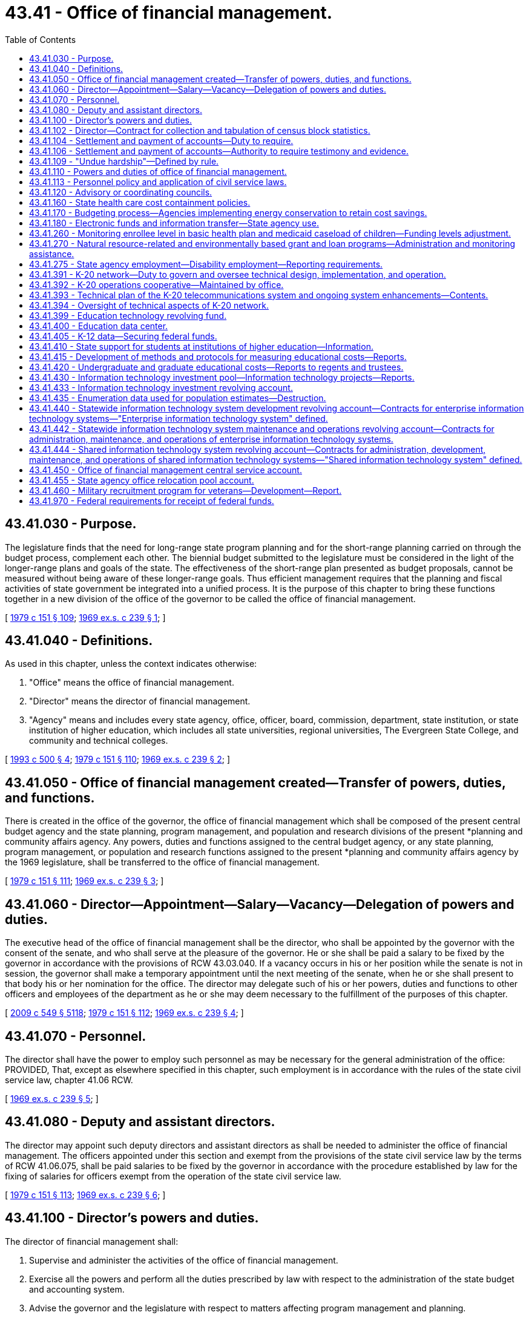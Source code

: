 = 43.41 - Office of financial management.
:toc:

== 43.41.030 - Purpose.
The legislature finds that the need for long-range state program planning and for the short-range planning carried on through the budget process, complement each other. The biennial budget submitted to the legislature must be considered in the light of the longer-range plans and goals of the state. The effectiveness of the short-range plan presented as budget proposals, cannot be measured without being aware of these longer-range goals. Thus efficient management requires that the planning and fiscal activities of state government be integrated into a unified process. It is the purpose of this chapter to bring these functions together in a new division of the office of the governor to be called the office of financial management.

[ http://leg.wa.gov/CodeReviser/documents/sessionlaw/1979c151.pdf?cite=1979%20c%20151%20§%20109[1979 c 151 § 109]; http://leg.wa.gov/CodeReviser/documents/sessionlaw/1969ex1c239.pdf?cite=1969%20ex.s.%20c%20239%20§%201[1969 ex.s. c 239 § 1]; ]

== 43.41.040 - Definitions.
As used in this chapter, unless the context indicates otherwise:

. "Office" means the office of financial management.

. "Director" means the director of financial management.

. "Agency" means and includes every state agency, office, officer, board, commission, department, state institution, or state institution of higher education, which includes all state universities, regional universities, The Evergreen State College, and community and technical colleges.

[ http://lawfilesext.leg.wa.gov/biennium/1993-94/Pdf/Bills/Session%20Laws/House/1528-S.SL.pdf?cite=1993%20c%20500%20§%204[1993 c 500 § 4]; http://leg.wa.gov/CodeReviser/documents/sessionlaw/1979c151.pdf?cite=1979%20c%20151%20§%20110[1979 c 151 § 110]; http://leg.wa.gov/CodeReviser/documents/sessionlaw/1969ex1c239.pdf?cite=1969%20ex.s.%20c%20239%20§%202[1969 ex.s. c 239 § 2]; ]

== 43.41.050 - Office of financial management created—Transfer of powers, duties, and functions.
There is created in the office of the governor, the office of financial management which shall be composed of the present central budget agency and the state planning, program management, and population and research divisions of the present *planning and community affairs agency. Any powers, duties and functions assigned to the central budget agency, or any state planning, program management, or population and research functions assigned to the present *planning and community affairs agency by the 1969 legislature, shall be transferred to the office of financial management.

[ http://leg.wa.gov/CodeReviser/documents/sessionlaw/1979c151.pdf?cite=1979%20c%20151%20§%20111[1979 c 151 § 111]; http://leg.wa.gov/CodeReviser/documents/sessionlaw/1969ex1c239.pdf?cite=1969%20ex.s.%20c%20239%20§%203[1969 ex.s. c 239 § 3]; ]

== 43.41.060 - Director—Appointment—Salary—Vacancy—Delegation of powers and duties.
The executive head of the office of financial management shall be the director, who shall be appointed by the governor with the consent of the senate, and who shall serve at the pleasure of the governor. He or she shall be paid a salary to be fixed by the governor in accordance with the provisions of RCW 43.03.040. If a vacancy occurs in his or her position while the senate is not in session, the governor shall make a temporary appointment until the next meeting of the senate, when he or she shall present to that body his or her nomination for the office. The director may delegate such of his or her powers, duties and functions to other officers and employees of the department as he or she may deem necessary to the fulfillment of the purposes of this chapter.

[ http://lawfilesext.leg.wa.gov/biennium/2009-10/Pdf/Bills/Session%20Laws/Senate/5038.SL.pdf?cite=2009%20c%20549%20§%205118[2009 c 549 § 5118]; http://leg.wa.gov/CodeReviser/documents/sessionlaw/1979c151.pdf?cite=1979%20c%20151%20§%20112[1979 c 151 § 112]; http://leg.wa.gov/CodeReviser/documents/sessionlaw/1969ex1c239.pdf?cite=1969%20ex.s.%20c%20239%20§%204[1969 ex.s. c 239 § 4]; ]

== 43.41.070 - Personnel.
The director shall have the power to employ such personnel as may be necessary for the general administration of the office: PROVIDED, That, except as elsewhere specified in this chapter, such employment is in accordance with the rules of the state civil service law, chapter 41.06 RCW.

[ http://leg.wa.gov/CodeReviser/documents/sessionlaw/1969ex1c239.pdf?cite=1969%20ex.s.%20c%20239%20§%205[1969 ex.s. c 239 § 5]; ]

== 43.41.080 - Deputy and assistant directors.
The director may appoint such deputy directors and assistant directors as shall be needed to administer the office of financial management. The officers appointed under this section and exempt from the provisions of the state civil service law by the terms of RCW 41.06.075, shall be paid salaries to be fixed by the governor in accordance with the procedure established by law for the fixing of salaries for officers exempt from the operation of the state civil service law.

[ http://leg.wa.gov/CodeReviser/documents/sessionlaw/1979c151.pdf?cite=1979%20c%20151%20§%20113[1979 c 151 § 113]; http://leg.wa.gov/CodeReviser/documents/sessionlaw/1969ex1c239.pdf?cite=1969%20ex.s.%20c%20239%20§%206[1969 ex.s. c 239 § 6]; ]

== 43.41.100 - Director's powers and duties.
The director of financial management shall:

. Supervise and administer the activities of the office of financial management.

. Exercise all the powers and perform all the duties prescribed by law with respect to the administration of the state budget and accounting system.

. Advise the governor and the legislature with respect to matters affecting program management and planning.

. Make efficiency surveys of all state departments and institutions, and the administrative and business methods pursued therein, examine into the physical needs and industrial activities thereof, and make confidential reports to the governor, recommending necessary betterments, repairs, and the installation of improved and more economical administrative methods, and advising such action as will result in a greater measure of self-support and remedies for inefficient functioning.

The director may enter into contracts on behalf of the state to carry out the purposes of this chapter; he or she may act for the state in the initiation of or participation in any multi-governmental agency program relative to the purposes of this chapter; and he or she may accept gifts and grants, whether such grants be of federal or other funds.

[ http://lawfilesext.leg.wa.gov/biennium/2009-10/Pdf/Bills/Session%20Laws/Senate/5038.SL.pdf?cite=2009%20c%20549%20§%205119[2009 c 549 § 5119]; http://leg.wa.gov/CodeReviser/documents/sessionlaw/1979c151.pdf?cite=1979%20c%20151%20§%20114[1979 c 151 § 114]; http://leg.wa.gov/CodeReviser/documents/sessionlaw/1969ex1c239.pdf?cite=1969%20ex.s.%20c%20239%20§%208[1969 ex.s. c 239 § 8]; ]

== 43.41.102 - Director—Contract for collection and tabulation of census block statistics.
Subject to a specific appropriation for that purpose, the director of financial management is hereby authorized and directed to contract with the United States bureau of census for collection and tabulation of block statistics in any or all cities and towns.

[ http://leg.wa.gov/CodeReviser/documents/sessionlaw/1979c151.pdf?cite=1979%20c%20151%20§%20115[1979 c 151 § 115]; http://leg.wa.gov/CodeReviser/documents/sessionlaw/1977ex1c128.pdf?cite=1977%20ex.s.%20c%20128%20§%205[1977 ex.s. c 128 § 5]; ]

== 43.41.104 - Settlement and payment of accounts—Duty to require.
Upon receipt of information from the state auditor as provided in *RCW 43.09.050(5) as now or hereafter amended, the director of financial management shall require all persons who have received any moneys belonging to the state and have not accounted therefor, to settle their accounts and make payment thereof.

[ http://leg.wa.gov/CodeReviser/documents/sessionlaw/1979c151.pdf?cite=1979%20c%20151%20§%20116[1979 c 151 § 116]; http://leg.wa.gov/CodeReviser/documents/sessionlaw/1977ex1c144.pdf?cite=1977%20ex.s.%20c%20144%20§%2010[1977 ex.s. c 144 § 10]; ]

== 43.41.106 - Settlement and payment of accounts—Authority to require testimony and evidence.
The director of financial management may, in his or her discretion, require any person presenting an account for settlement to be sworn before him or her, and to answer, orally or in writing, as to any facts relating to it.

[ http://lawfilesext.leg.wa.gov/biennium/2009-10/Pdf/Bills/Session%20Laws/Senate/5038.SL.pdf?cite=2009%20c%20549%20§%205120[2009 c 549 § 5120]; http://leg.wa.gov/CodeReviser/documents/sessionlaw/1979c151.pdf?cite=1979%20c%20151%20§%20117[1979 c 151 § 117]; http://leg.wa.gov/CodeReviser/documents/sessionlaw/1977ex1c144.pdf?cite=1977%20ex.s.%20c%20144%20§%2011[1977 ex.s. c 144 § 11]; ]

== 43.41.109 - "Undue hardship"—Defined by rule.
The director of the office of financial management shall by rule establish a definition of "undue hardship" for the purposes of RCW 1.16.050.

[ http://lawfilesext.leg.wa.gov/biennium/2013-14/Pdf/Bills/Session%20Laws/Senate/5173-S.SL.pdf?cite=2014%20c%20168%20§%202[2014 c 168 § 2]; ]

== 43.41.110 - Powers and duties of office of financial management.
The office of financial management shall:

. Provide technical assistance to the governor and the legislature in identifying needs and in planning to meet those needs through state programs and a plan for expenditures.

. Perform the comprehensive planning functions and processes necessary or advisable for state program planning and development, preparation of the budget, inter-departmental and inter-governmental coordination and cooperation, and determination of state capital improvement requirements.

. Provide assistance and coordination to state agencies and departments in their preparation of plans and programs.

. Provide general coordination and review of plans in functional areas of state government as may be necessary for receipt of federal or state funds.

. Participate with other states or subdivisions thereof in interstate planning.

. Encourage educational and research programs that further planning and provide administrative and technical services therefor.

. Carry out the provisions of RCW 43.62.010 through 43.62.050 relating to the state census.

. Be the official state participant in the federal-state cooperative program for local population estimates and as such certify all city and county special censuses to be considered in the allocation of state and federal revenues.

. Be the official state center for processing and dissemination of federal decennial or quinquennial census data in cooperation with other state agencies.

. Be the official state agency certifying annexations, incorporations, or disincorporations to the United States bureau of the census.

. Review all United States bureau of the census population estimates used for federal revenue sharing purposes and provide a liaison for local governments with the United States bureau of the census in adjusting or correcting revenue sharing population estimates.

. Provide fiscal notes depicting the expected fiscal impact of proposed legislation in accordance with chapter 43.88A RCW.

. Be the official state agency to estimate and manage the cash flow of all public funds as provided in chapter 43.88 RCW. To this end, the office shall adopt such rules as are necessary to manage the cash flow of public funds.

[ http://lawfilesext.leg.wa.gov/biennium/2011-12/Pdf/Bills/Session%20Laws/Senate/5931-S.SL.pdf?cite=2011%201st%20sp.s.%20c%2043%20§%20510[2011 1st sp.s. c 43 § 510]; http://lawfilesext.leg.wa.gov/biennium/2001-02/Pdf/Bills/Session%20Laws/House/2352.SL.pdf?cite=2002%20c%20332%20§%2023[2002 c 332 § 23]; http://leg.wa.gov/CodeReviser/documents/sessionlaw/1981ex2c4.pdf?cite=1981%202nd%20ex.s.%20c%204%20§%2013[1981 2nd ex.s. c 4 § 13]; http://leg.wa.gov/CodeReviser/documents/sessionlaw/1979c10.pdf?cite=1979%20c%2010%20§%203[1979 c 10 § 3]; http://leg.wa.gov/CodeReviser/documents/sessionlaw/1977ex1c110.pdf?cite=1977%20ex.s.%20c%20110%20§%204[1977 ex.s. c 110 § 4]; http://leg.wa.gov/CodeReviser/documents/sessionlaw/1977ex1c25.pdf?cite=1977%20ex.s.%20c%2025%20§%206[1977 ex.s. c 25 § 6]; http://leg.wa.gov/CodeReviser/documents/sessionlaw/1969ex1c239.pdf?cite=1969%20ex.s.%20c%20239%20§%2011[1969 ex.s. c 239 § 11]; ]

== 43.41.113 - Personnel policy and application of civil service laws.
. The office of financial management shall direct and supervise the personnel policy and application of the civil service laws, chapter 41.06 RCW.

. The director or the director's designee has the authority and shall perform the functions as prescribed in chapter 41.06 RCW, or as otherwise prescribed by law.

. The director may delegate to any agency the authority to perform administrative and technical personnel activities if the agency requests such authority and the director is satisfied that the agency has the personnel management capabilities to effectively perform the delegated activities. The director shall prescribe standards and guidelines for the performance of delegated activities. If the director determines that an agency is not performing delegated activities within the prescribed standards and guidelines, the director shall withdraw the authority from the agency to perform such activities.

[ http://lawfilesext.leg.wa.gov/biennium/2015-16/Pdf/Bills/Session%20Laws/Senate/5315-S2.SL.pdf?cite=2015%203rd%20sp.s.%20c%201%20§%20321[2015 3rd sp.s. c 1 § 321]; http://lawfilesext.leg.wa.gov/biennium/2011-12/Pdf/Bills/Session%20Laws/Senate/5931-S.SL.pdf?cite=2011%201st%20sp.s.%20c%2043%20§%20430[2011 1st sp.s. c 43 § 430]; ]

== 43.41.120 - Advisory or coordinating councils.
The director or the governor may establish such additional advisory or coordinating councils as may be necessary to carry out the purposes of this chapter. Members of such councils shall serve at the pleasure of the governor. They shall receive no compensation for their services, but shall be reimbursed for travel expenses while engaged in business of the councils in accordance with RCW 43.03.050 and 43.03.060 as now existing or hereafter amended.

[ 1975-'76 2nd ex.s. c 34 § 114; http://leg.wa.gov/CodeReviser/documents/sessionlaw/1969ex1c239.pdf?cite=1969%20ex.s.%20c%20239%20§%2012[1969 ex.s. c 239 § 12]; ]

== 43.41.160 - State health care cost containment policies.
. It is the purpose of this section to ensure implementation and coordination of chapter 70.14 RCW as well as other legislative and executive policies designed to contain the cost of health care that is purchased or provided by the state. In order to achieve that purpose, the director may:

.. Establish within the health care authority a health care cost containment program in cooperation with all state agencies;

.. Implement lawful health care cost containment policies that have been adopted by the legislature or the governor, including appropriation provisos;

.. Coordinate the activities of all state agencies with respect to health care cost containment policies;

.. Study and make recommendations on health care cost containment policies;

.. Monitor and report on the implementation of health care cost containment policies;

.. Appoint a health care cost containment technical advisory committee that represents state agencies that are involved in the direct purchase, funding, or provision of health care; and

.. Engage in other activities necessary to achieve the purposes of this section.

. All state agencies shall cooperate with the director in carrying out the purpose of this section.

[ http://lawfilesext.leg.wa.gov/biennium/2011-12/Pdf/Bills/Session%20Laws/House/1738-S2.SL.pdf?cite=2011%201st%20sp.s.%20c%2015%20§%2070[2011 1st sp.s. c 15 § 70]; http://leg.wa.gov/CodeReviser/documents/sessionlaw/1986c303.pdf?cite=1986%20c%20303%20§%2011[1986 c 303 § 11]; ]

== 43.41.170 - Budgeting process—Agencies implementing energy conservation to retain cost savings.
The office of financial management shall ensure that to the extent possible the budget process shall allow state agencies implementing energy conservation to retain the resulting cost savings for other purposes, including further energy conservation.

[ http://leg.wa.gov/CodeReviser/documents/sessionlaw/1989c11.pdf?cite=1989%20c%2011%20§%2015[1989 c 11 § 15]; http://leg.wa.gov/CodeReviser/documents/sessionlaw/1986c325.pdf?cite=1986%20c%20325%20§%203[1986 c 325 § 3]; ]

== 43.41.180 - Electronic funds and information transfer—State agency use.
. The office of financial management is authorized to approve the use of electronic and other technological means to transfer both funds and information whenever economically feasible, to eliminate paper documentation wherever possible, and to provide greater fiscal responsibility. This authorization includes but is not limited to the authority to approve use of electronic means to transfer payroll, vendor payments, and benefit payments and acceptance of credit cards, debit cards, and other consumer debt instruments for payment of taxes, licenses, and fees. The office of financial management shall adopt rules under RCW 43.41.110(13) to specify the manner in which electronic and other technological means, including credit cards, are available to state agencies.

. No state agency may use electronic or other technological means, including credit cards, without specific continuing authorization from the office of financial management.

[ http://lawfilesext.leg.wa.gov/biennium/1993-94/Pdf/Bills/Session%20Laws/House/1528-S.SL.pdf?cite=1993%20c%20500%20§%202[1993 c 500 § 2]; ]

== 43.41.260 - Monitoring enrollee level in basic health plan and medicaid caseload of children—Funding levels adjustment.
The health care authority and the office of financial management shall together monitor the enrollee level in the basic health plan and the medicaid caseload of children. The office of financial management shall adjust the funding levels by interagency reimbursement of funds between the basic health plan and medicaid and adjust the funding levels for the health care authority to maximize combined enrollment.

[ http://lawfilesext.leg.wa.gov/biennium/2011-12/Pdf/Bills/Session%20Laws/House/1738-S2.SL.pdf?cite=2011%201st%20sp.s.%20c%2015%20§%2071[2011 1st sp.s. c 15 § 71]; http://lawfilesext.leg.wa.gov/biennium/2009-10/Pdf/Bills/Session%20Laws/Senate/5073-S.SL.pdf?cite=2009%20c%20479%20§%2028[2009 c 479 § 28]; http://lawfilesext.leg.wa.gov/biennium/1995-96/Pdf/Bills/Session%20Laws/House/1046-S.SL.pdf?cite=1995%20c%20265%20§%2021[1995 c 265 § 21]; ]

== 43.41.270 - Natural resource-related and environmentally based grant and loan programs—Administration and monitoring assistance.
. The office of financial management shall assist natural resource-related agencies in developing outcome-focused performance measures for administering natural resource-related and environmentally based grant and loan programs. These performance measures are to be used in determining grant eligibility, for program management and performance assessment.

. The office of financial management and the recreation and conservation office shall assist natural resource-related agencies in developing recommendations for a monitoring program to measure outcome-focused performance measures required by this section. The recommendations must be consistent with the framework and coordinated monitoring strategy developed by the monitoring oversight committee established in *RCW 77.85.210.

. Natural resource agencies shall consult with grant or loan recipients including local governments, tribes, nongovernmental organizations, and other interested parties, and report to the office of financial management on the implementation of this section.

. For purposes of this section, "natural resource-related agencies" include the department of ecology, the department of natural resources, the department of fish and wildlife, the state conservation commission, the recreation and conservation funding board, the salmon recovery funding board, and the public works board within the department of commerce.

. For purposes of this section, "natural resource-related environmentally based grant and loan programs" includes the conservation reserve enhancement program; dairy nutrient management grants under chapter 90.64 RCW; state conservation commission water quality grants under chapter 89.08 RCW; coordinated prevention grants, public participation grants, and remedial action grants under RCW 70A.305.190; water pollution control facilities financing under chapter 70A.135 RCW; aquatic lands enhancement grants under RCW 79.105.150; habitat grants under the Washington wildlife and recreation program under RCW 79A.15.040; salmon recovery grants under chapter 77.85 RCW; and the public works trust fund program under chapter 43.155 RCW. The term also includes programs administered by the department of fish and wildlife related to protection or recovery of fish stocks which are funded with moneys from the capital budget.

[ http://lawfilesext.leg.wa.gov/biennium/2019-20/Pdf/Bills/Session%20Laws/House/2246-S.SL.pdf?cite=2020%20c%2020%20§%201050[2020 c 20 § 1050]; http://lawfilesext.leg.wa.gov/biennium/2009-10/Pdf/Bills/Session%20Laws/House/2157-S.SL.pdf?cite=2009%20c%20345%20§%2012[2009 c 345 § 12]; http://lawfilesext.leg.wa.gov/biennium/2007-08/Pdf/Bills/Session%20Laws/Senate/5224-S.SL.pdf?cite=2007%20c%20444%20§%207[2007 c 444 § 7]; http://lawfilesext.leg.wa.gov/biennium/2007-08/Pdf/Bills/Session%20Laws/House/1813.SL.pdf?cite=2007%20c%20241%20§%205[2007 c 241 § 5]; http://lawfilesext.leg.wa.gov/biennium/2001-02/Pdf/Bills/Session%20Laws/House/1785-S.SL.pdf?cite=2001%20c%20227%20§%202[2001 c 227 § 2]; ]

== 43.41.275 - State agency employment—Disability employment—Reporting requirements.
. By January 31st of each year, state agencies employing one hundred or more people must submit the report described in subsection (2) of this section to the human resources director, with copies to the director of the department of social and health services' division of vocational rehabilitation and the governor's disability employment task force.

. The report must include the following information:

.. The number of employees from the previous calendar year;

.. The number of employees classified as individuals with disabilities;

.. The number of employees that separated from the state agency the previous year;

.. The number of employees that were hired by the state agency the previous year;

.. The number of employees hired from the division of vocational rehabilitation services and from the department of the services for the blind the previous year;

.. The number of planned hires for the current year; and

.. Opportunities for internships for the department of social and health services' division of vocational rehabilitation and developmental disabilities administration, and the department of the services for the blind client placement, leading to an entry-level position placement upon successful completion for the current year.

[ http://lawfilesext.leg.wa.gov/biennium/2015-16/Pdf/Bills/Session%20Laws/House/1636-S.SL.pdf?cite=2015%20c%20204%20§%203[2015 c 204 § 3]; ]

== 43.41.391 - K-20 network—Duty to govern and oversee technical design, implementation, and operation.
. The office has the duty to govern and oversee the technical design, implementation, and operation of the K-20 network including, but not limited to, the following duties: Establishment and implementation of K-20 network technical policy, including technical standards and conditions of use; review and approval of network design; and resolving user/provider disputes.

. The office has the following powers and duties:

.. In cooperation with the educational sectors and other interested parties, to establish goals and measurable objectives for the network;

.. To ensure that the goals and measurable objectives of the network are the basis for any decisions or recommendations regarding the technical development and operation of the network;

.. To adopt, modify, and implement policies to facilitate network development, operation, and expansion. Such policies may include but need not be limited to the following issues: Quality of educational services; access to the network by recognized organizations and accredited institutions that deliver educational programming, including public libraries; prioritization of programming within limited resources; prioritization of access to the system and the sharing of technological advances; network security; identification and evaluation of emerging technologies for delivery of educational programs; future expansion or redirection of the system; network fee structures; and costs for the development and operation of the network;

.. To prepare and submit to the governor and the legislature a coordinated budget for network development, operation, and expansion. The budget shall include the director of the consolidated technology services agency's recommendations on (i) any state funding requested for network transport and equipment, distance education facilities and hardware or software specific to the use of the network, and proposed new network end sites, (ii) annual copayments to be charged to public educational sector institutions and other public entities connected to the network, and (iii) charges to nongovernmental entities connected to the network;

.. To adopt and monitor the implementation of a methodology to evaluate the effectiveness of the network in achieving the educational goals and measurable objectives;

.. To establish by rule acceptable use policies governing user eligibility for participation in the K-20 network, acceptable uses of network resources, and procedures for enforcement of such policies. The office shall set forth appropriate procedures for enforcement of acceptable use policies, that may include suspension of network connections and removal of shared equipment for violations of network conditions or policies. The office shall have sole responsibility for the implementation of enforcement procedures relating to technical conditions of use.

[ http://lawfilesext.leg.wa.gov/biennium/2015-16/Pdf/Bills/Session%20Laws/Senate/5315-S2.SL.pdf?cite=2015%203rd%20sp.s.%20c%201%20§%20214[2015 3rd sp.s. c 1 § 214]; http://lawfilesext.leg.wa.gov/biennium/2011-12/Pdf/Bills/Session%20Laws/Senate/5931-S.SL.pdf?cite=2011%201st%20sp.s.%20c%2043%20§%20718[2011 1st sp.s. c 43 § 718]; ]

== 43.41.392 - K-20 operations cooperative—Maintained by office.
The office shall maintain, in consultation with the K-20 network users, the K-20 operations cooperative, which shall be responsible for day-to-day network management, technical network status monitoring, technical problem response coordination, and other duties as agreed to by the office and the educational sectors. Funding for the K-20 operations cooperative shall be provided from the education technology revolving fund under *RCW 43.41A.105.

[ http://lawfilesext.leg.wa.gov/biennium/2011-12/Pdf/Bills/Session%20Laws/Senate/5931-S.SL.pdf?cite=2011%201st%20sp.s.%20c%2043%20§%20719[2011 1st sp.s. c 43 § 719]; ]

== 43.41.393 - Technical plan of the K-20 telecommunications system and ongoing system enhancements—Contents.
The office, in conjunction with the K-20 network users, shall maintain a technical plan of the K-20 telecommunications system and ongoing system enhancements. The office shall ensure that the technical plan adheres to the goals and objectives established under RCW 43.105.054. The technical plan shall provide for:

. A telecommunications backbone connecting educational service districts, the main campuses of public baccalaureate institutions, all of the campuses of public research institutions, and the main campuses of community colleges and technical colleges.

. [Empty]
.. Connection to the K-20 network by entities that include, but need not be limited to: School districts, public higher education off-campus and extension centers, and campuses of community colleges and technical colleges, as prioritized by the chief information officer; (b) distance education facilities and components for entities listed in this subsection and subsection (1) of this section; and (c) connection for independent nonprofit institutions of higher education, provided that:

... The office and each independent nonprofit institution of higher education to be connected agree in writing to terms and conditions of connectivity. The terms and conditions shall ensure, among other things, that the provision of K-20 services does not violate Article VIII, section 5 of the state Constitution and that the institution shall adhere to K-20 network policies; and

... The office determines that inclusion of the independent nonprofit institutions of higher education will not significantly affect the network's eligibility for federal universal service fund discounts or subsidies.

. Subsequent phases may include, but need not be limited to, connections to public libraries, state and local governments, community resource centers, and the private sector.

[ http://lawfilesext.leg.wa.gov/biennium/2017-18/Pdf/Bills/Session%20Laws/House/1107.SL.pdf?cite=2017%20c%2052%20§%2014[2017 c 52 § 14]; http://lawfilesext.leg.wa.gov/biennium/2015-16/Pdf/Bills/Session%20Laws/Senate/5315-S2.SL.pdf?cite=2015%203rd%20sp.s.%20c%201%20§%20215[2015 3rd sp.s. c 1 § 215]; http://lawfilesext.leg.wa.gov/biennium/2011-12/Pdf/Bills/Session%20Laws/Senate/5931-S.SL.pdf?cite=2011%201st%20sp.s.%20c%2043%20§%20720[2011 1st sp.s. c 43 § 720]; ]

== 43.41.394 - Oversight of technical aspects of K-20 network.
. In overseeing the technical aspects of the K-20 network, the office is not intended to duplicate the statutory responsibilities of the student achievement council, the superintendent of public instruction, the state librarian, or the governing boards of the institutions of higher education.

. The office may not interfere in any curriculum or legally offered programming offered over the K-20 network.

. The responsibility to review and approve standards and common specifications for the K-20 network remains the responsibility of the office under *RCW 43.41A.025.

. The coordination of telecommunications planning for the common schools remains the responsibility of the superintendent of public instruction. Except as set forth in *RCW 43.41A.025(2)(f), the office may recommend, but not require, revisions to the superintendent's telecommunications plans.

[ http://lawfilesext.leg.wa.gov/biennium/2011-12/Pdf/Bills/Session%20Laws/House/2483-S2.SL.pdf?cite=2012%20c%20229%20§%20586[2012 c 229 § 586]; http://lawfilesext.leg.wa.gov/biennium/2011-12/Pdf/Bills/Session%20Laws/Senate/5931-S.SL.pdf?cite=2011%201st%20sp.s.%20c%2043%20§%20721[2011 1st sp.s. c 43 § 721]; ]

== 43.41.399 - Education technology revolving fund.
. The education technology revolving fund is created in the custody of the state treasurer. All receipts from billings under subsection (2) of this section must be deposited in the revolving fund. Only the director or the director's designee may authorize expenditures from the fund. The revolving fund shall be used to pay for K-20 network operations, transport, equipment, software, supplies, and services, maintenance and depreciation of on-site data, and shared infrastructure, and other costs incidental to the development, operation, and administration of shared educational information technology services, telecommunications, and systems. The revolving fund shall not be used for the acquisition, maintenance, or operations of local telecommunications infrastructure or the maintenance or depreciation of on-premises video equipment specific to a particular institution or group of institutions.

. The revolving fund and all disbursements from the revolving fund are subject to the allotment procedure under chapter 43.88 RCW, but an appropriation is not required for expenditures. The office shall, subject to the review and approval of the office of financial management, establish and implement a billing structure for network services identified in subsection (1) of this section.

. The office shall charge those public entities connected to the K-20 telecommunications system under RCW 43.41.393 an annual copayment per unit of transport connection as determined by the legislature after consideration of the board's recommendations. This copayment shall be deposited into the revolving fund to be used for the purposes in subsection (1) of this section. It is the intent of the legislature to appropriate to the revolving fund such moneys as necessary to cover the costs for transport, maintenance, and depreciation of data equipment located at the individual public institutions, maintenance and depreciation of the K-20 network backbone, and services provided to the network under RCW 43.41.391.

[ http://lawfilesext.leg.wa.gov/biennium/2015-16/Pdf/Bills/Session%20Laws/Senate/5315-S2.SL.pdf?cite=2015%203rd%20sp.s.%20c%201%20§%20216[2015 3rd sp.s. c 1 § 216]; http://lawfilesext.leg.wa.gov/biennium/2011-12/Pdf/Bills/Session%20Laws/Senate/5931-S.SL.pdf?cite=2011%201st%20sp.s.%20c%2043%20§%20722[2011 1st sp.s. c 43 § 722]; http://lawfilesext.leg.wa.gov/biennium/2003-04/Pdf/Bills/Session%20Laws/House/2459-S.SL.pdf?cite=2004%20c%20276%20§%20910[2004 c 276 § 910]; http://lawfilesext.leg.wa.gov/biennium/1999-00/Pdf/Bills/Session%20Laws/Senate/5789.SL.pdf?cite=1999%20c%20285%20§%2010[1999 c 285 § 10]; http://lawfilesext.leg.wa.gov/biennium/1997-98/Pdf/Bills/Session%20Laws/Senate/6004.SL.pdf?cite=1997%20c%20180%20§%201[1997 c 180 § 1]; ]

== 43.41.400 - Education data center.
. An education data center shall be established in the office of financial management. The education data center shall jointly, with the legislative evaluation and accountability program committee, conduct collaborative analyses of early learning, K-12, and higher education programs and education issues across the P-20 system, which includes the department of children, youth, and families, the superintendent of public instruction, the professional educator standards board, the state board of education, the state board for community and technical colleges, the workforce training and education coordinating board, the student achievement council, public and private nonprofit four-year institutions of higher education, and the employment security department. The education data center shall conduct collaborative analyses under this section with the legislative evaluation and accountability program committee and provide data electronically to the legislative evaluation and accountability program committee, to the extent permitted by state and federal confidentiality requirements. The education data center shall be considered an authorized representative of the state educational agencies in this section under applicable federal and state statutes for purposes of accessing and compiling student record data for research purposes.

. The education data center shall:

.. In consultation with the legislative evaluation and accountability program committee and the agencies and organizations participating in the education data center, identify the critical research and policy questions that are intended to be addressed by the education data center and the data needed to address the questions;

.. Coordinate with other state education agencies to compile and analyze education data, including data on student demographics that is disaggregated by distinct ethnic categories within racial subgroups, and complete P-20 research projects;

.. Collaborate with the legislative evaluation and accountability program committee and the education and fiscal committees of the legislature in identifying the data to be compiled and analyzed to ensure that legislative interests are served;

.. Annually provide to the K-12 data governance group a list of data elements and data quality improvements that are necessary to answer the research and policy questions identified by the education data center and have been identified by the legislative committees in (c) of this subsection. Within three months of receiving the list, the K-12 data governance group shall develop and transmit to the education data center a feasibility analysis of obtaining or improving the data, including the steps required, estimated time frame, and the financial and other resources that would be required. Based on the analysis, the education data center shall submit, if necessary, a recommendation to the legislature regarding any statutory changes or resources that would be needed to collect or improve the data;

.. Monitor and evaluate the education data collection systems of the organizations and agencies represented in the education data center ensuring that data systems are flexible, able to adapt to evolving needs for information, and to the extent feasible and necessary, include data that are needed to conduct the analyses and provide answers to the research and policy questions identified in (a) of this subsection;

.. Track enrollment and outcomes through the public centralized higher education enrollment system;

.. Assist other state educational agencies' collaborative efforts to develop a long-range enrollment plan for higher education including estimates to meet demographic and workforce needs;

.. Provide research that focuses on student transitions within and among the early learning, K-12, and higher education sectors in the P-20 system;

.. Prepare an annual report on the educational and workforce outcomes of youth in and released from institutional education facilities as defined in RCW 28A.190.005, using data disaggregated by age, and by ethnic categories and racial subgroups in accordance with RCW 28A.300.042. The annual report required by this subsection (2)(i) must be provided to the office of the superintendent of public instruction in a manner that is suitable for compliance with RCW 28A.190.110; and

.. Make recommendations to the legislature as necessary to help ensure the goals and objectives of this section and RCW 28A.655.210 and 28A.300.507 are met.

. The department of children, youth, and families, superintendent of public instruction, professional educator standards board, state board of education, state board for community and technical colleges, workforce training and education coordinating board, student achievement council, public four-year institutions of higher education, department of social and health services, and employment security department shall work with the education data center to develop data-sharing and research agreements, consistent with applicable security and confidentiality requirements, to facilitate the work of the center. The education data center shall also develop data-sharing and research agreements with the administrative office of the courts to conduct research on educational and workforce outcomes using data maintained under RCW 13.50.010(12) related to juveniles. Private, nonprofit institutions of higher education that provide programs of education beyond the high school level leading at least to the baccalaureate degree and are accredited by the Northwest association of schools and colleges or their peer accreditation bodies may also develop data-sharing and research agreements with the education data center, consistent with applicable security and confidentiality requirements. The education data center shall make data from collaborative analyses available to the education agencies and institutions that contribute data to the education data center to the extent allowed by federal and state security and confidentiality requirements applicable to the data of each contributing agency or institution.

[ http://lawfilesext.leg.wa.gov/biennium/2021-22/Pdf/Bills/Session%20Laws/House/1295-S2.SL.pdf?cite=2021%20c%20164%20§%2015[2021 c 164 § 15]; http://lawfilesext.leg.wa.gov/biennium/2017-18/Pdf/Bills/Session%20Laws/House/1661-S2.SL.pdf?cite=2017%203rd%20sp.s.%20c%206%20§%20223[2017 3rd sp.s. c 6 § 223]; http://lawfilesext.leg.wa.gov/biennium/2015-16/Pdf/Bills/Session%20Laws/House/1541-S4.SL.pdf?cite=2016%20c%2072%20§%20108[2016 c 72 § 108]; http://lawfilesext.leg.wa.gov/biennium/2011-12/Pdf/Bills/Session%20Laws/House/2483-S2.SL.pdf?cite=2012%20c%20229%20§%20585[2012 c 229 § 585]; http://lawfilesext.leg.wa.gov/biennium/2009-10/Pdf/Bills/Session%20Laws/House/2261-S.SL.pdf?cite=2009%20c%20548%20§%20201[2009 c 548 § 201]; http://lawfilesext.leg.wa.gov/biennium/2007-08/Pdf/Bills/Session%20Laws/Senate/5843-S2.SL.pdf?cite=2007%20c%20401%20§%203[2007 c 401 § 3]; ]

== 43.41.405 - K-12 data—Securing federal funds.
The education data center and the superintendent of public instruction shall take all actions necessary to secure federal funds to implement RCW 43.41.400, 28A.655.210, and 28A.300.507.

[ http://lawfilesext.leg.wa.gov/biennium/2009-10/Pdf/Bills/Session%20Laws/House/2261-S.SL.pdf?cite=2009%20c%20548%20§%20204[2009 c 548 § 204]; ]

== 43.41.410 - State support for students at institutions of higher education—Information.
The education data center in consultation with institutions of higher education as defined in RCW 28B.10.016 shall annually develop information on the approximate amount of state support that students receive. For students at state-supported colleges and universities, the information must include the approximate level of support received by students in each tuition category. That information may include consideration of the following: Expenditures included in the educational cost formula; revenue forgiven from waived tuition and fees; state-funded financial aid awarded to students at public institutions; and all or a portion of appropriated amounts not reflected in the educational cost formula for institutional programs and services that may affect or enhance the educational experience of students at a particular institution. For students attending a private college, university, or proprietary school, the information shall include the amount of state-funded financial aid awarded to students attending the institution.

[ http://lawfilesext.leg.wa.gov/biennium/2011-12/Pdf/Bills/Session%20Laws/House/2483-S2.SL.pdf?cite=2012%20c%20229%20§%20301[2012 c 229 § 301]; ]

== 43.41.415 - Development of methods and protocols for measuring educational costs—Reports.
. The education data center, in consultation with the house of representatives and senate committees responsible for higher education, the respective fiscal committees of the house of representatives and senate, the office of financial management, the state board for community and technical colleges, and the state institutions of higher education, shall develop standardized methods and protocols for measuring the undergraduate and graduate educational costs for the state universities, regional universities, and community colleges, including but not limited to the costs of instruction, costs to provide degrees in specific fields, and costs for precollege remediation.

. The institutions of higher education shall participate in the development of cost study methods and shall provide all necessary data in a timely fashion consistent with the protocols developed.

. Beginning December 1, 2012, and each December 1st thereafter, the center must provide cost study reports intended to meet the information needs of the governor's office and the legislature and the requirements of RCW 43.41.410.

[ http://lawfilesext.leg.wa.gov/biennium/2011-12/Pdf/Bills/Session%20Laws/House/2483-S2.SL.pdf?cite=2012%20c%20229%20§%20303[2012 c 229 § 303]; http://lawfilesext.leg.wa.gov/biennium/2011-12/Pdf/Bills/Session%20Laws/Senate/5182-S2.SL.pdf?cite=2011%201st%20sp.s.%20c%2011%20§%20105[2011 1st sp.s. c 11 § 105]; http://lawfilesext.leg.wa.gov/biennium/2003-04/Pdf/Bills/Session%20Laws/House/3103-S.SL.pdf?cite=2004%20c%20275%20§%2015[2004 c 275 § 15]; http://lawfilesext.leg.wa.gov/biennium/1995-96/Pdf/Bills/Session%20Laws/Senate/5325-S.SL.pdf?cite=1995%201st%20sp.s.%20c%209%20§%207[1995 1st sp.s. c 9 § 7]; http://lawfilesext.leg.wa.gov/biennium/1991-92/Pdf/Bills/Session%20Laws/Senate/6285.SL.pdf?cite=1992%20c%20231%20§%205[1992 c 231 § 5]; http://leg.wa.gov/CodeReviser/documents/sessionlaw/1989c245.pdf?cite=1989%20c%20245%20§%203[1989 c 245 § 3]; http://leg.wa.gov/CodeReviser/documents/sessionlaw/1985c390.pdf?cite=1985%20c%20390%20§%2016[1985 c 390 § 16]; http://leg.wa.gov/CodeReviser/documents/sessionlaw/1985c370.pdf?cite=1985%20c%20370%20§%2065[1985 c 370 § 65]; http://leg.wa.gov/CodeReviser/documents/sessionlaw/1982ex1c37.pdf?cite=1982%201st%20ex.s.%20c%2037%20§%2016[1982 1st ex.s. c 37 § 16]; http://leg.wa.gov/CodeReviser/documents/sessionlaw/1981c257.pdf?cite=1981%20c%20257%20§%203[1981 c 257 § 3]; http://leg.wa.gov/CodeReviser/documents/sessionlaw/1977ex1c322.pdf?cite=1977%20ex.s.%20c%20322%20§%207[1977 ex.s. c 322 § 7]; ]

== 43.41.420 - Undergraduate and graduate educational costs—Reports to regents and trustees.
The education data center must determine and report on amounts constituting undergraduate and graduate educational costs to the several boards of regents and trustees for the state institutions of higher education by November 10th of each even-numbered year.

[ http://lawfilesext.leg.wa.gov/biennium/2011-12/Pdf/Bills/Session%20Laws/House/2483-S2.SL.pdf?cite=2012%20c%20229%20§%20304[2012 c 229 § 304]; ]

== 43.41.430 - Information technology investment pool—Information technology projects—Reports.
. Subject to funds appropriated for this specific purpose, the office of financial management may establish an information technology investment pool and may enter into financial contracts for the acquisition of information technology projects for state agencies. Information technology projects funded under this section must meet the following requirements:

.. The project begins or continues replacement of information technology systems with modern and more efficient information technology systems;

.. The project improves the ability of an agency to recover from major disaster; or

.. The project provides future savings and efficiencies for an agency through reduced operating costs, improved customer service, or increased revenue collections.

. Preference for project approval under this section must be given to an agency that has prior project approval from the office of the chief information officer and an approved business plan, and the primary hurdle to project funding is the lack of funding capacity.

. The office of financial management with assistance from the office of the chief information officer shall report to the governor and the fiscal committees of the legislature by November 1st of each year on the status of distributions and expenditures on information technology projects and improved statewide or agency performance results achieved by project funding.

[ http://lawfilesext.leg.wa.gov/biennium/2013-14/Pdf/Bills/Session%20Laws/Senate/5891-S.SL.pdf?cite=2013%202nd%20sp.s.%20c%2033%20§%205[2013 2nd sp.s. c 33 § 5]; ]

== 43.41.433 - Information technology investment revolving account.
. The information technology investment revolving account is created in the custody of the state treasurer. All receipts from legislative appropriations and transfers must be deposited into the account. Only the director of financial management or the director's designee may authorize expenditures from the account. The account is subject to allotment procedures under chapter 43.88 RCW, but an appropriation is not required for expenditures.

. Any residual balance of funds remaining in the information technology investment revolving account created in section 705, chapter 4, Laws of 2015 3rd sp. sess. and reenacted in subsection (1) of this section shall be transferred to the information technology investment revolving account created in subsection (1) of this section after June 30, 2017.

[ http://lawfilesext.leg.wa.gov/biennium/2017-18/Pdf/Bills/Session%20Laws/Senate/6032-S.SL.pdf?cite=2018%20c%20299%20§%20901[2018 c 299 § 901]; http://lawfilesext.leg.wa.gov/biennium/2017-18/Pdf/Bills/Session%20Laws/Senate/5883-S.SL.pdf?cite=2017%203rd%20sp.s.%20c%201%20§%20950[2017 3rd sp.s. c 1 § 950]; ]

== 43.41.435 - Enumeration data used for population estimates—Destruction.
The office must destroy enumeration data collected under RCW 35.13.260, 35A.14.700, 36.13.030, and chapter 43.62 RCW after it is used to produce the required population estimates.

[ http://lawfilesext.leg.wa.gov/biennium/2013-14/Pdf/Bills/Session%20Laws/House/2515.SL.pdf?cite=2014%20c%2014%20§%202[2014 c 14 § 2]; ]

== 43.41.440 - Statewide information technology system development revolving account—Contracts for enterprise information technology systems—"Enterprise information technology system" defined.
. The statewide information technology system development revolving account is created in the custody of the state treasurer. All receipts from legislative appropriations and assessments to agencies for the development and acquisition of enterprise information technology systems must be deposited into the account. Moneys in the account may be spent only after appropriation. The account must be used solely for the development and acquisition of enterprise information technology systems that are consistent with the enterprise-based strategy established by the consolidated technology services agency in RCW 43.105.025. Expenditures from the account may not be used for maintenance and operations of enterprise information technology systems. The account may be used for the payment of salaries, wages, and other costs directly related to the development and acquisition of enterprise information technology systems.

. All payment of principal and interest on debt issued for enterprise information technology systems must be paid from the account.

. The office may contract for the development or acquisition of enterprise information technology systems.

. For the purposes of this section and RCW 43.41.442, "enterprise information technology system" means an information technology system that serves agencies with a certain business need or process that are required to use the system unless the agency has received a waiver from the state chief information officer. "Enterprise information technology system" also includes projects that are of statewide significance including enterprise-level solutions, enterprise resource planning, and shared services initiatives.

[ http://lawfilesext.leg.wa.gov/biennium/2015-16/Pdf/Bills/Session%20Laws/Senate/5315-S2.SL.pdf?cite=2015%203rd%20sp.s.%20c%201%20§%20502[2015 3rd sp.s. c 1 § 502]; ]

== 43.41.442 - Statewide information technology system maintenance and operations revolving account—Contracts for administration, maintenance, and operations of enterprise information technology systems.
. The statewide information technology system maintenance and operations revolving account is created in the custody of the state treasurer. All receipts from fees, charges for services, and assessments to agencies for the maintenance and operations of enterprise information technology systems must be deposited into the account. The account must be used solely for the maintenance and operations of enterprise information technology systems.

. Only the director or the director's designee may authorize expenditures from the account. The account is subject to allotment procedures under chapter 43.88 RCW, but no appropriation is required for expenditure.

. The office may contract with the consolidated technology services agency for the billing of fees, charges for services, and assessments to agencies, and for the maintenance and operations of enterprise information technology systems.

. "Enterprise information technology system" has the definition in RCW 43.41.440.

[ http://lawfilesext.leg.wa.gov/biennium/2015-16/Pdf/Bills/Session%20Laws/Senate/5315-S2.SL.pdf?cite=2015%203rd%20sp.s.%20c%201%20§%20503[2015 3rd sp.s. c 1 § 503]; ]

== 43.41.444 - Shared information technology system revolving account—Contracts for administration, development, maintenance, and operations of shared information technology systems—"Shared information technology system" defined.
. The shared information technology system revolving account is created in the custody of the state treasurer. All receipts from fees, charges for services, and assessments to agencies for shared information technology systems must be deposited into the account.

. Only the director or the director's designee may authorize expenditures from the account. The account is subject to allotment procedures under chapter 43.88 RCW, but no appropriation is required for expenditure.

. The office may contract with the consolidated technology services agency for the billing of fees, charges for services, and assessments to agencies, and for the development, maintenance, and operations of shared information technology systems.

. For the purposes of this section, "shared information technology system" means an information technology system that is available to, but not required for use by, agencies.

[ http://lawfilesext.leg.wa.gov/biennium/2015-16/Pdf/Bills/Session%20Laws/Senate/5315-S2.SL.pdf?cite=2015%203rd%20sp.s.%20c%201%20§%20504[2015 3rd sp.s. c 1 § 504]; ]

== 43.41.450 - Office of financial management central service account.
The office of financial management central service account is created in the state treasury. The account is to be used by the office as a revolving fund for the payment of salaries, wages, and other costs required for the operation and maintenance of statewide budgeting, accounting, forecasting, and functions and activities in the office. All receipts from agency fees and charges for services collected from public agencies must be deposited into the account. The director shall fix the terms and charges to agencies based on each agency's share of the office statewide cost allocation plan for federal funds. Moneys in the account may be spent only after appropriation. During the 2017-2019 fiscal biennium, the account may be used as a revolving fund for the payment of salaries, wages, and other costs related to policy activities in the office. The legislature intends to continue the use of the revolving fund for policy activities during the 2019-2021 biennium.

[ http://lawfilesext.leg.wa.gov/biennium/2017-18/Pdf/Bills/Session%20Laws/Senate/5883-S.SL.pdf?cite=2017%203rd%20sp.s.%20c%201%20§%20968[2017 3rd sp.s. c 1 § 968]; http://lawfilesext.leg.wa.gov/biennium/2015-16/Pdf/Bills/Session%20Laws/House/2376-S.SL.pdf?cite=2016%20sp.s.%20c%2036%20§%20927[2016 sp.s. c 36 § 927]; ]

== 43.41.455 - State agency office relocation pool account.
The state agency office relocation pool account is created in the custody of the state treasurer. All receipts from legislative appropriations and transfers must be deposited in the account. Expenditures from the account may be used only for state agency costs related to relocation of state agency offices. Authorized expenditures include lease payments and costs of relocation, equipment, furniture, and tenant improvements. Only the director of the office of financial management or the director's designee may authorize expenditures from the account. The account is subject to allotment procedures under chapter 43.88 RCW, but an appropriation is not required for expenditures.

[ http://lawfilesext.leg.wa.gov/biennium/2017-18/Pdf/Bills/Session%20Laws/Senate/5883-S.SL.pdf?cite=2017%203rd%20sp.s.%20c%201%20§%20949[2017 3rd sp.s. c 1 § 949]; ]

== 43.41.460 - Military recruitment program for veterans—Development—Report.
. The office shall develop a military recruitment program that targets veterans and gives them credit for their knowledge, skills, and leadership abilities. In developing the program, the office shall consult with the department of enterprise services, department of veteran[s] affairs, the state military transition council, the veterans employee resource group, and other interested stakeholders. Program development must include, but is not limited to, identifying: (a) Public and private military recruitment programs and ways those programs can be used in Washington; (b) similar military and state job classes and develop a system to provide veterans with experience credit for similar work; and (c) barriers to state employment and opportunities to better utilize veterans experience.

. The office shall report to the legislature with a draft plan by January 1, 2018, that includes draft bill language if necessary.

[ http://lawfilesext.leg.wa.gov/biennium/2017-18/Pdf/Bills/Session%20Laws/Senate/5849.SL.pdf?cite=2017%20c%20192%20§%204[2017 c 192 § 4]; ]

== 43.41.970 - Federal requirements for receipt of federal funds.
If any part of this chapter is ruled to be in conflict with federal requirements which are a prescribed condition of the allocation of federal funds to the state, or to any departments or agencies thereof, such conflicting part of this chapter is declared to be inoperative solely to the extent of the conflict. No such ruling shall affect the operation of the remainder of this chapter. Any internal reorganization carried out under the terms of this chapter shall meet federal requirements which are a necessary condition to the receipt of federal funds by the state.

[ http://leg.wa.gov/CodeReviser/documents/sessionlaw/1969ex1c239.pdf?cite=1969%20ex.s.%20c%20239%20§%2020[1969 ex.s. c 239 § 20]; ]

